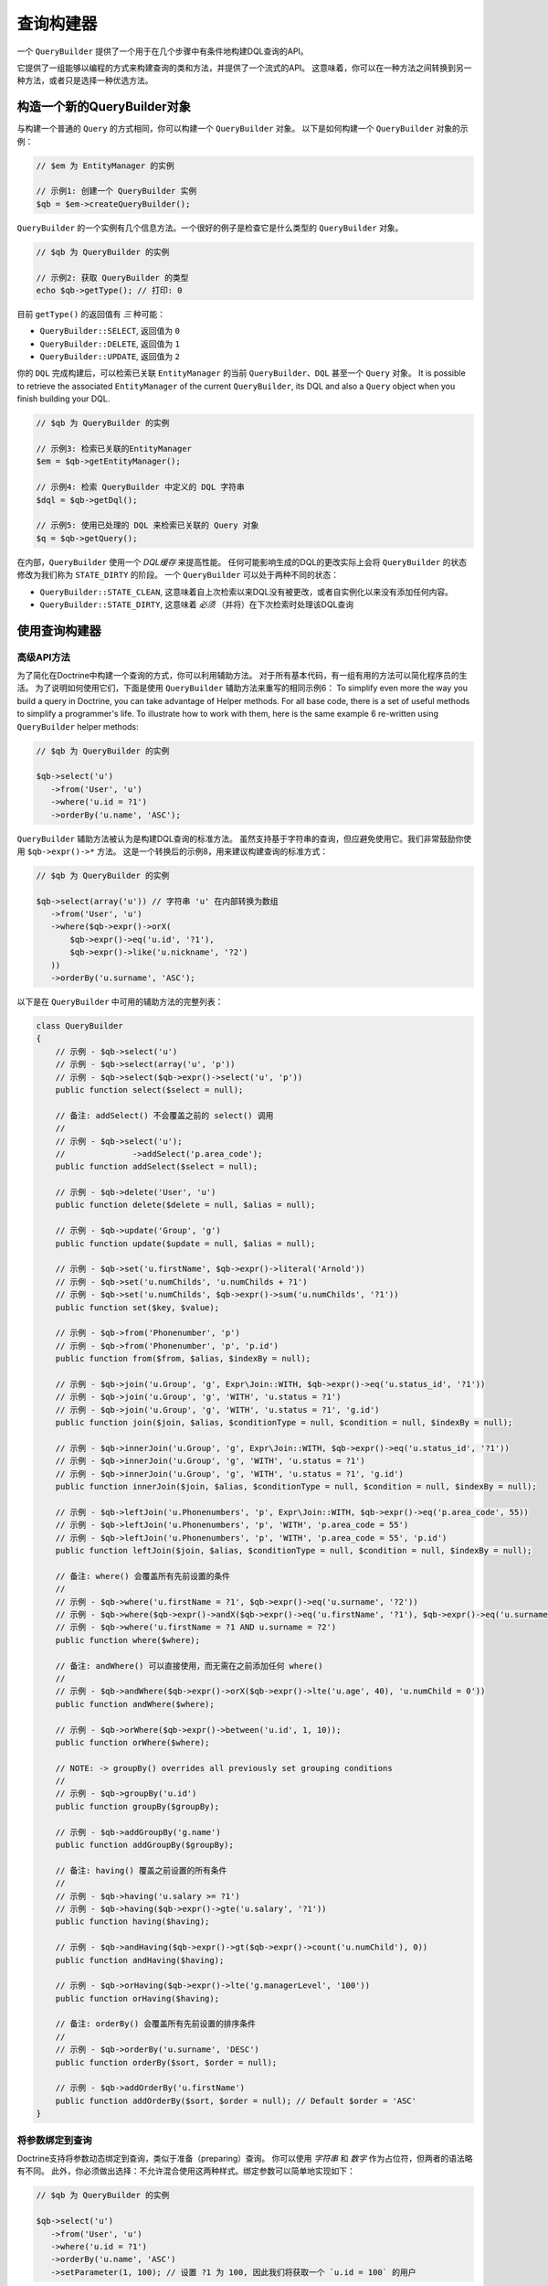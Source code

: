 查询构建器
================

一个 ``QueryBuilder`` 提供了一个用于在几个步骤中有条件地构建DQL查询的API。

它提供了一组能够以编程的方式来构建查询的类和方法，并提供了一个流式的API。
这意味着，你可以在一种方法之间转换到另一种方法，或者只是选择一种优选方法。

构造一个新的QueryBuilder对象
~~~~~~~~~~~~~~~~~~~~~~~~~~~~~~~~~~~~~~

与构建一个普通的 ``Query`` 的方式相同，你可以构建一个 ``QueryBuilder`` 对象。
以下是如何构建一个 ``QueryBuilder`` 对象的示例：

.. code-block:: php

    // $em 为 EntityManager 的实例

    // 示例1: 创建一个 QueryBuilder 实例
    $qb = $em->createQueryBuilder();

``QueryBuilder`` 的一个实例有几个信息方法。一个很好的例子是检查它是什么类型的 ``QueryBuilder`` 对象。

.. code-block:: php

    // $qb 为 QueryBuilder 的实例

    // 示例2: 获取 QueryBuilder 的类型
    echo $qb->getType(); // 打印: 0

目前 ``getType()`` 的返回值有 *三* 种可能：


-  ``QueryBuilder::SELECT``, 返回值为 ``0``
-  ``QueryBuilder::DELETE``, 返回值为 ``1``
-  ``QueryBuilder::UPDATE``, 返回值为 ``2``

你的 ``DQL`` 完成构建后，可以检索已关联 ``EntityManager`` 的当前
``QueryBuilder``、``DQL`` 甚至一个 ``Query`` 对象。
It is possible to retrieve the associated ``EntityManager`` of the
current ``QueryBuilder``, its DQL and also a ``Query`` object when
you finish building your DQL.

.. code-block:: php

    // $qb 为 QueryBuilder 的实例

    // 示例3: 检索已关联的EntityManager
    $em = $qb->getEntityManager();

    // 示例4: 检索 QueryBuilder 中定义的 DQL 字符串
    $dql = $qb->getDql();

    // 示例5: 使用已处理的 DQL 来检索已关联的 Query 对象
    $q = $qb->getQuery();

在内部，``QueryBuilder`` 使用一个 *DQL缓存* 来提高性能。
任何可能影响生成的DQL的更改实际上会将 ``QueryBuilder`` 的状态修改为我们称为 ``STATE_DIRTY`` 的阶段。
一个 ``QueryBuilder`` 可以处于两种不同的状态：

-  ``QueryBuilder::STATE_CLEAN``, 这意味着自上次检索以来DQL没有被更改，或者自实例化以来没有添加任何内容。
-  ``QueryBuilder::STATE_DIRTY``, 这意味着 *必须* （并将）在下次检索时处理该DQL查询

使用查询构建器
~~~~~~~~~~~~~~~~~~~~~~~~~

高级API方法
^^^^^^^^^^^^^^^^^^^^^^

为了简化在Doctrine中构建一个查询的方式，你可以利用辅助方法。
对于所有基本代码，有一组有用的方法可以简化程序员的生活。
为了说明如何使用它们，下面是使用 ``QueryBuilder`` 辅助方法来重写的相同示例6：
To simplify even more the way you build a query in Doctrine, you can take
advantage of Helper methods. For all base code, there is a set of
useful methods to simplify a programmer's life. To illustrate how
to work with them, here is the same example 6 re-written using
``QueryBuilder`` helper methods:

.. code-block:: php

    // $qb 为 QueryBuilder 的实例

    $qb->select('u')
       ->from('User', 'u')
       ->where('u.id = ?1')
       ->orderBy('u.name', 'ASC');

``QueryBuilder`` 辅助方法被认为是构建DQL查询的标准方法。
虽然支持基于字符串的查询，但应避免使用它。我们非常鼓励你使用 ``$qb->expr()->*`` 方法。
这是一个转换后的示例8，用来建议构建查询的标准方式：

.. code-block:: php

    // $qb 为 QueryBuilder 的实例

    $qb->select(array('u')) // 字符串 'u' 在内部转换为数组
       ->from('User', 'u')
       ->where($qb->expr()->orX(
           $qb->expr()->eq('u.id', '?1'),
           $qb->expr()->like('u.nickname', '?2')
       ))
       ->orderBy('u.surname', 'ASC');

以下是在 ``QueryBuilder`` 中可用的辅助方法的完整列表：

.. code-block:: php

    class QueryBuilder
    {
        // 示例 - $qb->select('u')
        // 示例 - $qb->select(array('u', 'p'))
        // 示例 - $qb->select($qb->expr()->select('u', 'p'))
        public function select($select = null);

        // 备注: addSelect() 不会覆盖之前的 select() 调用
        //
        // 示例 - $qb->select('u');
        //              ->addSelect('p.area_code');
        public function addSelect($select = null);

        // 示例 - $qb->delete('User', 'u')
        public function delete($delete = null, $alias = null);

        // 示例 - $qb->update('Group', 'g')
        public function update($update = null, $alias = null);

        // 示例 - $qb->set('u.firstName', $qb->expr()->literal('Arnold'))
        // 示例 - $qb->set('u.numChilds', 'u.numChilds + ?1')
        // 示例 - $qb->set('u.numChilds', $qb->expr()->sum('u.numChilds', '?1'))
        public function set($key, $value);

        // 示例 - $qb->from('Phonenumber', 'p')
        // 示例 - $qb->from('Phonenumber', 'p', 'p.id')
        public function from($from, $alias, $indexBy = null);

        // 示例 - $qb->join('u.Group', 'g', Expr\Join::WITH, $qb->expr()->eq('u.status_id', '?1'))
        // 示例 - $qb->join('u.Group', 'g', 'WITH', 'u.status = ?1')
        // 示例 - $qb->join('u.Group', 'g', 'WITH', 'u.status = ?1', 'g.id')
        public function join($join, $alias, $conditionType = null, $condition = null, $indexBy = null);

        // 示例 - $qb->innerJoin('u.Group', 'g', Expr\Join::WITH, $qb->expr()->eq('u.status_id', '?1'))
        // 示例 - $qb->innerJoin('u.Group', 'g', 'WITH', 'u.status = ?1')
        // 示例 - $qb->innerJoin('u.Group', 'g', 'WITH', 'u.status = ?1', 'g.id')
        public function innerJoin($join, $alias, $conditionType = null, $condition = null, $indexBy = null);

        // 示例 - $qb->leftJoin('u.Phonenumbers', 'p', Expr\Join::WITH, $qb->expr()->eq('p.area_code', 55))
        // 示例 - $qb->leftJoin('u.Phonenumbers', 'p', 'WITH', 'p.area_code = 55')
        // 示例 - $qb->leftJoin('u.Phonenumbers', 'p', 'WITH', 'p.area_code = 55', 'p.id')
        public function leftJoin($join, $alias, $conditionType = null, $condition = null, $indexBy = null);

        // 备注: where() 会覆盖所有先前设置的条件
        //
        // 示例 - $qb->where('u.firstName = ?1', $qb->expr()->eq('u.surname', '?2'))
        // 示例 - $qb->where($qb->expr()->andX($qb->expr()->eq('u.firstName', '?1'), $qb->expr()->eq('u.surname', '?2')))
        // 示例 - $qb->where('u.firstName = ?1 AND u.surname = ?2')
        public function where($where);

        // 备注: andWhere() 可以直接使用，而无需在之前添加任何 where()
        //
        // 示例 - $qb->andWhere($qb->expr()->orX($qb->expr()->lte('u.age', 40), 'u.numChild = 0'))
        public function andWhere($where);

        // 示例 - $qb->orWhere($qb->expr()->between('u.id', 1, 10));
        public function orWhere($where);

        // NOTE: -> groupBy() overrides all previously set grouping conditions
        //
        // 示例 - $qb->groupBy('u.id')
        public function groupBy($groupBy);

        // 示例 - $qb->addGroupBy('g.name')
        public function addGroupBy($groupBy);

        // 备注: having() 覆盖之前设置的所有条件
        //
        // 示例 - $qb->having('u.salary >= ?1')
        // 示例 - $qb->having($qb->expr()->gte('u.salary', '?1'))
        public function having($having);

        // 示例 - $qb->andHaving($qb->expr()->gt($qb->expr()->count('u.numChild'), 0))
        public function andHaving($having);

        // 示例 - $qb->orHaving($qb->expr()->lte('g.managerLevel', '100'))
        public function orHaving($having);

        // 备注: orderBy() 会覆盖所有先前设置的排序条件
        //
        // 示例 - $qb->orderBy('u.surname', 'DESC')
        public function orderBy($sort, $order = null);

        // 示例 - $qb->addOrderBy('u.firstName')
        public function addOrderBy($sort, $order = null); // Default $order = 'ASC'
    }

将参数绑定到查询
^^^^^^^^^^^^^^^^^^^^^^^^^^^^^^^^

Doctrine支持将参数动态绑定到查询，类似于准备（preparing）查询。
你可以使用 *字符串* 和 *数字* 作为占位符，但两者的语法略有不同。
此外，你必须做出选择：不允许混合使用这两种样式。绑定参数可以简单地实现如下：

.. code-block:: php

    // $qb 为 QueryBuilder 的实例

    $qb->select('u')
       ->from('User', 'u')
       ->where('u.id = ?1')
       ->orderBy('u.name', 'ASC')
       ->setParameter(1, 100); // 设置 ?1 为 100, 因此我们将获取一个 `u.id = 100` 的用户

你不必强制枚举占位符，因为有备用语法可用：

.. code-block:: php

    // $qb 为 QueryBuilder 的实例

    $qb->select('u')
       ->from('User', 'u')
       ->where('u.id = :identifier')
       ->orderBy('u.name', 'ASC')
       ->setParameter('identifier', 100); // 设置 :identifier 为 100, 因此我们将获取一个 `u.id = 100` 的用户

请注意，**数字占位符** 以一个 ``?`` 开头，后跟一个数字，而 **命名占位符** 以一个 ``:`` 开头，后跟一个字符串。

调用 ``setParameter()`` 时会自动推断你将哪种类型设置为值。
这适用于整数、字符串/整数数组、``DateTime`` 实例以及已管理实体。
如果要显式设置一个类型，可以显式调用 ``setParameter()``
的第三个参数，它接受一个 ``PDO`` 类型或一个 ``DBAL`` 类型名称进行转换。

如果你有几个参数要绑定到你的查询，你还可以使用 ``setParameters()`` 而不是 ``setParameter()``，请使用以下语法：

.. code-block:: php

    // $qb 为 QueryBuilder 的实例

    // 在这里查询...
    $qb->setParameters(array(1 => 'value for ?1', 2 => 'value for ?2'));

获取已经绑定的参数很简单 - 只需将上面提到的语法应用到 ``getParameter()`` 或 ``getParameters()``：

.. code-block:: php

    // $qb 为 QueryBuilder 的实例

    // 查看上面的示例
    $params = $qb->getParameters();
    // $params 是 \Doctrine\Common\Collections\ArrayCollection 的实例

    // 等同于
    $param = $qb->getParameter(1);
    // $param 是 \Doctrine\ORM\Query\Parameter 的实例

注意：如果你尝试获取一个尚未绑定的参数，则 ``getParameter()`` 只返回 ``NULL``。

一个查询参数的API是：

.. code-block:: php

    namespace Doctrine\ORM\Query;

    class Parameter
    {
        public function getName();
        public function getValue();
        public function getType();
        public function setValue($value, $type = null);
    }

限制查询结果
^^^^^^^^^^^^^^^^^^^

为了限制一个查询结果，查询构建器有一些与可以从 ``EntityManager#createQuery()``
中检索的 ``Query`` 对象相同的方法。

.. code-block:: php

    // $qb 为 QueryBuilder 的实例
    $offset = (int)$_GET['offset'];
    $limit = (int)$_GET['limit'];

    $qb->add('select', 'u')
       ->add('from', 'User u')
       ->add('orderBy', 'u.name ASC')
       ->setFirstResult( $offset )
       ->setMaxResults( $limit );

执行查询
^^^^^^^^^^^^^^^^^

``QueryBuilder`` 只是一个构建器对象 - 它无法实际执行 ``Query``。
此外，无法在 ``QueryBuilder`` 本身上设置一组参数，如查询提示。
这就是你始终必须将一个查询构建器实例转换为 ``Query`` 对象的原因：

.. code-block:: php

    // $qb 为 QueryBuilder 的实例
    $query = $qb->getQuery();

    // 设置其他查询选项
    $query->setQueryHint('foo', 'bar');
    $query->useResultCache('my_cache_id');

    // 执行查询
    $result = $query->getResult();
    $single = $query->getSingleResult();
    $array = $query->getArrayResult();
    $scalar = $query->getScalarResult();
    $singleScalar = $query->getSingleScalarResult();

``Expr`` 类
^^^^^^^^^^^^^^

为了解决 ``add()`` 方法可能导致的一些问题，Doctrine创建了一个可以将其视为构建表达式的一个辅助方法的类。
该类名称为 ``Expr``，它提供了一组有用的方法来帮助构建表达式：

.. code-block:: php

    // $qb 为 QueryBuilder 的实例

    // 示例8: QueryBuilder port of:
    // "SELECT u FROM User u WHERE u.id = ? OR u.nickname LIKE ? ORDER BY u.name ASC" using Expr class
    $qb->add('select', new Expr\Select(array('u')))
       ->add('from', new Expr\From('User', 'u'))
       ->add('where', $qb->expr()->orX(
           $qb->expr()->eq('u.id', '?1'),
           $qb->expr()->like('u.nickname', '?2')
       ))
       ->add('orderBy', new Expr\OrderBy('u.name', 'ASC'));

虽然它听起来仍然很复杂，但编程的创建条件的能力是 ``Expr`` 的主要功能。这里是可用的辅助方法的完整列表：

.. code-block:: php

    class Expr
    {
        /** 条件对象 **/

        // 示例 - $qb->expr()->andX($cond1 [, $condN])->add(...)->...
        public function andX($x = null); // 返回 Expr\AndX 实例

        // 示例 - $qb->expr()->orX($cond1 [, $condN])->add(...)->...
        public function orX($x = null); // 返回 Expr\OrX 实例


        /** 比较对象 **/

        // 示例 - $qb->expr()->eq('u.id', '?1') => u.id = ?1
        public function eq($x, $y); // 返回 Expr\Comparison 实例

        // 示例 - $qb->expr()->neq('u.id', '?1') => u.id <> ?1
        public function neq($x, $y); // 返回 Expr\Comparison 实例

        // 示例 - $qb->expr()->lt('u.id', '?1') => u.id < ?1
        public function lt($x, $y); // 返回 Expr\Comparison 实例

        // 示例 - $qb->expr()->lte('u.id', '?1') => u.id <= ?1
        public function lte($x, $y); // 返回 Expr\Comparison 实例

        // 示例 - $qb->expr()->gt('u.id', '?1') => u.id > ?1
        public function gt($x, $y); // 返回 Expr\Comparison 实例

        // 示例 - $qb->expr()->gte('u.id', '?1') => u.id >= ?1
        public function gte($x, $y); // 返回 Expr\Comparison 实例

        // 示例 - $qb->expr()->isNull('u.id') => u.id IS NULL
        public function isNull($x); // 返回 string

        // 示例 - $qb->expr()->isNotNull('u.id') => u.id IS NOT NULL
        public function isNotNull($x); // 返回 string


        /** 算术对象 **/

        // 示例 - $qb->expr()->prod('u.id', '2') => u.id * 2
        public function prod($x, $y); // 返回 Expr\Math 实例

        // 示例 - $qb->expr()->diff('u.id', '2') => u.id - 2
        public function diff($x, $y); // 返回 Expr\Math 实例

        // 示例 - $qb->expr()->sum('u.id', '2') => u.id + 2
        public function sum($x, $y); // 返回 Expr\Math 实例

        // 示例 - $qb->expr()->quot('u.id', '2') => u.id / 2
        public function quot($x, $y); // 返回 Expr\Math 实例


        /** 伪函数对象 **/

        // 示例 - $qb->expr()->exists($qb2->getDql())
        public function exists($subquery); // 返回 Expr\Func 实例

        // 示例 - $qb->expr()->all($qb2->getDql())
        public function all($subquery); // 返回 Expr\Func 实例

        // 示例 - $qb->expr()->some($qb2->getDql())
        public function some($subquery); // 返回 Expr\Func 实例

        // 示例 - $qb->expr()->any($qb2->getDql())
        public function any($subquery); // 返回 Expr\Func 实例

        // 示例 - $qb->expr()->not($qb->expr()->eq('u.id', '?1'))
        public function not($restriction); // 返回 Expr\Func 实例

        // 示例 - $qb->expr()->in('u.id', array(1, 2, 3))
        // 请确保你为使用类似 $qb->expr()->in('value', array('stringvalue')) 的方法
        // 要不然 Doctrine 会抛出一个异常.
        // 相反，使用 $qb->expr()->in('value', array('?1')) 并且绑定你的参数为 ?1 (查看之前的章节)
        public function in($x, $y); // 返回 Expr\Func 实例

        // 示例 - $qb->expr()->notIn('u.id', '2')
        public function notIn($x, $y); // 返回 Expr\Func 实例

        // 示例 - $qb->expr()->like('u.firstname', $qb->expr()->literal('Gui%'))
        public function like($x, $y); // 返回 Expr\Comparison 实例

        // 示例 - $qb->expr()->notLike('u.firstname', $qb->expr()->literal('Gui%'))
        public function notLike($x, $y); // 返回 Expr\Comparison 实例

        // 示例 - $qb->expr()->between('u.id', '1', '10')
        public function between($val, $x, $y); // 返回 Expr\Func 实例


        /** 函数对象 **/

        // 示例 - $qb->expr()->trim('u.firstname')
        public function trim($x); // 返回 Expr\Func 实例

        // 示例 - $qb->expr()->concat('u.firstname', $qb->expr()->concat($qb->expr()->literal(' '), 'u.lastname'))
        public function concat($x, $y); // 返回 Expr\Func 实例

        // 示例 - $qb->expr()->substring('u.firstname', 0, 1)
        public function substring($x, $from, $len); // 返回 Expr\Func 实例

        // 示例 - $qb->expr()->lower('u.firstname')
        public function lower($x); // 返回 Expr\Func 实例

        // 示例 - $qb->expr()->upper('u.firstname')
        public function upper($x); // 返回 Expr\Func 实例

        // 示例 - $qb->expr()->length('u.firstname')
        public function length($x); // 返回 Expr\Func 实例

        // 示例 - $qb->expr()->avg('u.age')
        public function avg($x); // 返回 Expr\Func 实例

        // 示例 - $qb->expr()->max('u.age')
        public function max($x); // 返回 Expr\Func 实例

        // 示例 - $qb->expr()->min('u.age')
        public function min($x); // 返回 Expr\Func 实例

        // 示例 - $qb->expr()->abs('u.currentBalance')
        public function abs($x); // 返回 Expr\Func 实例

        // 示例 - $qb->expr()->sqrt('u.currentBalance')
        public function sqrt($x); // 返回 Expr\Func 实例

        // 示例 - $qb->expr()->count('u.firstname')
        public function count($x); // 返回 Expr\Func 实例

        // 示例 - $qb->expr()->countDistinct('u.surname')
        public function countDistinct($x); // 返回 Expr\Func 实例
    }

向查询添加Criteria
^^^^^^^^^^^^^^^^^^^^^^^^^^^^

你还可以使用 ``addCriteria`` 命令将 :ref:`Criteria <filtering-collections>` 添加到 ``QueryBuilder``：

.. code-block:: php

    <?php
    use Doctrine\Common\Collections\Criteria;
    // ...

    $criteria = Criteria::create()
        ->orderBy(['firstName', 'ASC']);

    // $qb 为 QueryBuilder 实例
    $qb->addCriteria($criteria);
    // then execute your query like normal

低级API
^^^^^^^^^^^^^

现在我们将描述创建查询的低级方法。在此级别工作以进行优化可能很有用，但大多数情况下，最好在更高的抽象级别上工作。

``QueryBuilder`` 的所有辅助方法实际上都依赖于单个方法：``add()``。
此方法负责构建每个 ``DQL``。这需要 *三* 个参数：``$dqlPartName``、``$dqlPart`` 以及
``$append`` (default=false)。

-  ``$dqlPartName``: 应该将 ``$dqlPart`` 放在哪里。可能的值：
   ``select``、``from``、``where``、``groupBy``、``having``、``orderBy``
-  ``$dqlPart``: 应该在 ``$dqlPartName`` 中放置什么。接受一个字符串或任何
   ``Doctrine\ORM\Query\Expr\*`` 实例。
-  ``$append``: 可选标志（默认值为 ``FALSE``），``$dqlPart``
   是否应该覆盖所有先前在 ``$dqlPartName`` 中定义的项（对 ``where`` 和 ``having``
   DQL查询部分没有影响，因为它总是覆盖所有先前定义的项）

.. code-block:: php

    // $qb 为 QueryBuilder 实例

    // 示例6: 如何定义:
    // "SELECT u FROM User u WHERE u.id = ? ORDER BY u.name ASC"
    // 使用 QueryBuilder 的字符串支持
    $qb->add('select', 'u')
       ->add('from', 'User u')
       ->add('where', 'u.id = ?1')
       ->add('orderBy', 'u.name ASC');

``Expr\*`` 类
^^^^^^^^^^^^^^

当你使用字符串调用 ``add()`` 时，它会在内部求值为 ``Doctrine\ORM\Query\Expr\Expr\*`` 类的实例。
以下是使用 ``Doctrine\ORM\Query\Expr\Expr\*`` 类编写与示例6相同的查询：

.. code-block:: php

   <?php
   // $qb 为 QueryBuilder 实例

   // 示例7: 如何定义:
   // "SELECT u FROM User u WHERE u.id = ? ORDER BY u.name ASC"
   // 使用 QueryBuilder 以及 Expr\* 实例
   $qb->add('select', new Expr\Select(array('u')))
      ->add('from', new Expr\From('User', 'u'))
      ->add('where', new Expr\Comparison('u.id', '=', '?1'))
      ->add('orderBy', new Expr\OrderBy('u.name', 'ASC'));
